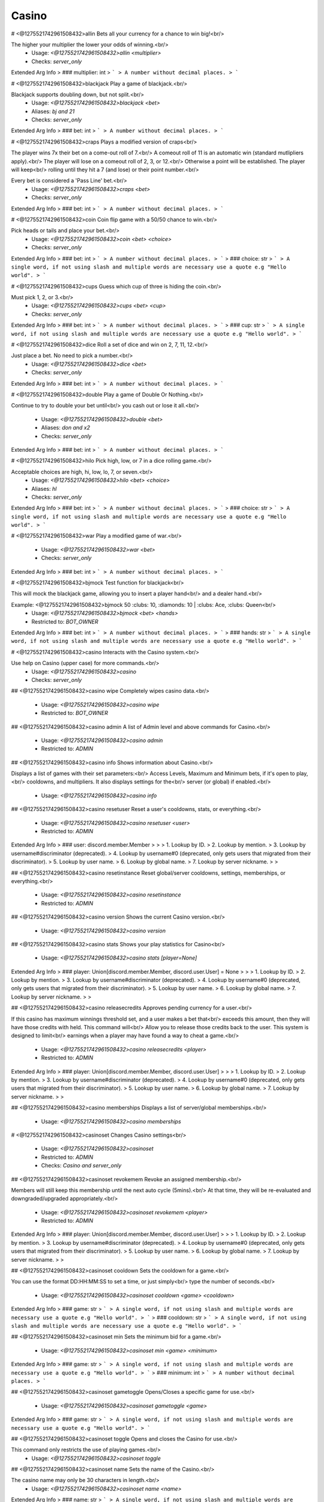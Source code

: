Casino
======

# <@1275521742961508432>allin
Bets all your currency for a chance to win big!<br/>

The higher your multiplier the lower your odds of winning.<br/>
 - Usage: `<@1275521742961508432>allin <multiplier>`
 - Checks: `server_only`
Extended Arg Info
> ### multiplier: int
> ```
> A number without decimal places.
> ```


# <@1275521742961508432>blackjack
Play a game of blackjack.<br/>

Blackjack supports doubling down, but not split.<br/>
 - Usage: `<@1275521742961508432>blackjack <bet>`
 - Aliases: `bj and 21`
 - Checks: `server_only`
Extended Arg Info
> ### bet: int
> ```
> A number without decimal places.
> ```


# <@1275521742961508432>craps
Plays a modified version of craps<br/>

The player wins 7x their bet on a come-out roll of 7.<br/>
A comeout roll of 11 is an automatic win (standard mutlipliers apply).<br/>
The player will lose on a comeout roll of 2, 3, or 12.<br/>
Otherwise a point will be established. The player will keep<br/>
rolling until they hit a 7 (and lose) or their point number.<br/>

Every bet is considered a 'Pass Line' bet.<br/>
 - Usage: `<@1275521742961508432>craps <bet>`
 - Checks: `server_only`
Extended Arg Info
> ### bet: int
> ```
> A number without decimal places.
> ```


# <@1275521742961508432>coin
Coin flip game with a 50/50 chance to win.<br/>

Pick heads or tails and place your bet.<br/>
 - Usage: `<@1275521742961508432>coin <bet> <choice>`
 - Checks: `server_only`
Extended Arg Info
> ### bet: int
> ```
> A number without decimal places.
> ```
> ### choice: str
> ```
> A single word, if not using slash and multiple words are necessary use a quote e.g "Hello world".
> ```


# <@1275521742961508432>cups
Guess which cup of three is hiding the coin.<br/>

Must pick 1, 2, or 3.<br/>
 - Usage: `<@1275521742961508432>cups <bet> <cup>`
 - Checks: `server_only`
Extended Arg Info
> ### bet: int
> ```
> A number without decimal places.
> ```
> ### cup: str
> ```
> A single word, if not using slash and multiple words are necessary use a quote e.g "Hello world".
> ```


# <@1275521742961508432>dice
Roll a set of dice and win on 2, 7, 11, 12.<br/>

Just place a bet. No need to pick a number.<br/>
 - Usage: `<@1275521742961508432>dice <bet>`
 - Checks: `server_only`
Extended Arg Info
> ### bet: int
> ```
> A number without decimal places.
> ```


# <@1275521742961508432>double
Play a game of Double Or Nothing.<br/>

Continue to try to double your bet until<br/>
you cash out or lose it all.<br/>
 - Usage: `<@1275521742961508432>double <bet>`
 - Aliases: `don and x2`
 - Checks: `server_only`
Extended Arg Info
> ### bet: int
> ```
> A number without decimal places.
> ```


# <@1275521742961508432>hilo
Pick high, low, or 7 in a dice rolling game.<br/>

Acceptable choices are high, hi, low, lo, 7, or seven.<br/>
 - Usage: `<@1275521742961508432>hilo <bet> <choice>`
 - Aliases: `hl`
 - Checks: `server_only`
Extended Arg Info
> ### bet: int
> ```
> A number without decimal places.
> ```
> ### choice: str
> ```
> A single word, if not using slash and multiple words are necessary use a quote e.g "Hello world".
> ```


# <@1275521742961508432>war
Play a modified game of war.<br/>
 - Usage: `<@1275521742961508432>war <bet>`
 - Checks: `server_only`
Extended Arg Info
> ### bet: int
> ```
> A number without decimal places.
> ```


# <@1275521742961508432>bjmock
Test function for blackjack<br/>

This will mock the blackjack game, allowing you to insert a player hand<br/>
and a dealer hand.<br/>

Example: <@1275521742961508432>bjmock 50 :clubs: 10, :diamonds: 10 | :clubs: Ace, :clubs: Queen<br/>
 - Usage: `<@1275521742961508432>bjmock <bet> <hands>`
 - Restricted to: `BOT_OWNER`
Extended Arg Info
> ### bet: int
> ```
> A number without decimal places.
> ```
> ### hands: str
> ```
> A single word, if not using slash and multiple words are necessary use a quote e.g "Hello world".
> ```


# <@1275521742961508432>casino
Interacts with the Casino system.<br/>

Use help on Casino (upper case) for more commands.<br/>
 - Usage: `<@1275521742961508432>casino`
 - Checks: `server_only`


## <@1275521742961508432>casino wipe
Completely wipes casino data.<br/>
 - Usage: `<@1275521742961508432>casino wipe`
 - Restricted to: `BOT_OWNER`


## <@1275521742961508432>casino admin
A list of Admin level and above commands for Casino.<br/>
 - Usage: `<@1275521742961508432>casino admin`
 - Restricted to: `ADMIN`


## <@1275521742961508432>casino info
Shows information about Casino.<br/>

Displays a list of games with their set parameters:<br/>
Access Levels, Maximum and Minimum bets, if it's open to play,<br/>
cooldowns, and multipliers. It also displays settings for the<br/>
server (or global) if enabled.<br/>
 - Usage: `<@1275521742961508432>casino info`


## <@1275521742961508432>casino resetuser
Reset a user's cooldowns, stats, or everything.<br/>
 - Usage: `<@1275521742961508432>casino resetuser <user>`
 - Restricted to: `ADMIN`
Extended Arg Info
> ### user: discord.member.Member
> 
> 
>     1. Lookup by ID.
>     2. Lookup by mention.
>     3. Lookup by username#discriminator (deprecated).
>     4. Lookup by username#0 (deprecated, only gets users that migrated from their discriminator).
>     5. Lookup by user name.
>     6. Lookup by global name.
>     7. Lookup by server nickname.
> 
>     


## <@1275521742961508432>casino resetinstance
Reset global/server cooldowns, settings, memberships, or everything.<br/>
 - Usage: `<@1275521742961508432>casino resetinstance`
 - Restricted to: `ADMIN`


## <@1275521742961508432>casino version
Shows the current Casino version.<br/>
 - Usage: `<@1275521742961508432>casino version`


## <@1275521742961508432>casino stats
Shows your play statistics for Casino<br/>
 - Usage: `<@1275521742961508432>casino stats [player=None]`
Extended Arg Info
> ### player: Union[discord.member.Member, discord.user.User] = None
> 
> 
>     1. Lookup by ID.
>     2. Lookup by mention.
>     3. Lookup by username#discriminator (deprecated).
>     4. Lookup by username#0 (deprecated, only gets users that migrated from their discriminator).
>     5. Lookup by user name.
>     6. Lookup by global name.
>     7. Lookup by server nickname.
> 
>     


## <@1275521742961508432>casino releasecredits
Approves pending currency for a user.<br/>

If this casino has maximum winnings threshold set, and a user makes a bet that<br/>
exceeds this amount, then they will have those credits with held. This command will<br/>
Allow you to release those credits back to the user. This system is designed to limit<br/>
earnings when a player may have found a way to cheat a game.<br/>
 - Usage: `<@1275521742961508432>casino releasecredits <player>`
 - Restricted to: `ADMIN`
Extended Arg Info
> ### player: Union[discord.member.Member, discord.user.User]
> 
> 
>     1. Lookup by ID.
>     2. Lookup by mention.
>     3. Lookup by username#discriminator (deprecated).
>     4. Lookup by username#0 (deprecated, only gets users that migrated from their discriminator).
>     5. Lookup by user name.
>     6. Lookup by global name.
>     7. Lookup by server nickname.
> 
>     


## <@1275521742961508432>casino memberships
Displays a list of server/global memberships.<br/>
 - Usage: `<@1275521742961508432>casino memberships`


# <@1275521742961508432>casinoset
Changes Casino settings<br/>
 - Usage: `<@1275521742961508432>casinoset`
 - Restricted to: `ADMIN`
 - Checks: `Casino and server_only`


## <@1275521742961508432>casinoset revokemem
Revoke an assigned membership.<br/>

Members will still keep this membership until the next auto cycle (5mins).<br/>
At that time, they will be re-evaluated and downgraded/upgraded appropriately.<br/>
 - Usage: `<@1275521742961508432>casinoset revokemem <player>`
 - Restricted to: `ADMIN`
Extended Arg Info
> ### player: Union[discord.member.Member, discord.user.User]
> 
> 
>     1. Lookup by ID.
>     2. Lookup by mention.
>     3. Lookup by username#discriminator (deprecated).
>     4. Lookup by username#0 (deprecated, only gets users that migrated from their discriminator).
>     5. Lookup by user name.
>     6. Lookup by global name.
>     7. Lookup by server nickname.
> 
>     


## <@1275521742961508432>casinoset cooldown
Sets the cooldown for a game.<br/>

You can use the format DD:HH:MM:SS to set a time, or just simply<br/>
type the number of seconds.<br/>
 - Usage: `<@1275521742961508432>casinoset cooldown <game> <cooldown>`
Extended Arg Info
> ### game: str
> ```
> A single word, if not using slash and multiple words are necessary use a quote e.g "Hello world".
> ```
> ### cooldown: str
> ```
> A single word, if not using slash and multiple words are necessary use a quote e.g "Hello world".
> ```


## <@1275521742961508432>casinoset min
Sets the minimum bid for a game.<br/>
 - Usage: `<@1275521742961508432>casinoset min <game> <minimum>`
Extended Arg Info
> ### game: str
> ```
> A single word, if not using slash and multiple words are necessary use a quote e.g "Hello world".
> ```
> ### minimum: int
> ```
> A number without decimal places.
> ```


## <@1275521742961508432>casinoset gametoggle
Opens/Closes a specific game for use.<br/>
 - Usage: `<@1275521742961508432>casinoset gametoggle <game>`
Extended Arg Info
> ### game: str
> ```
> A single word, if not using slash and multiple words are necessary use a quote e.g "Hello world".
> ```


## <@1275521742961508432>casinoset toggle
Opens and closes the Casino for use.<br/>

This command only restricts the use of playing games.<br/>
 - Usage: `<@1275521742961508432>casinoset toggle`


## <@1275521742961508432>casinoset name
Sets the name of the Casino.<br/>

The casino name may only be 30 characters in length.<br/>
 - Usage: `<@1275521742961508432>casinoset name <name>`
Extended Arg Info
> ### name: str
> ```
> A single word, if not using slash and multiple words are necessary use a quote e.g "Hello world".
> ```


## <@1275521742961508432>casinoset oldstyle
Toggle between editing and sending new messages for casino games..<br/>
 - Usage: `<@1275521742961508432>casinoset oldstyle`


## <@1275521742961508432>casinoset assignmem
Manually assigns a membership to a user.<br/>

Users who are assigned a membership no longer need to meet the<br/>
requirements set. However, if the membership is revoked, then the<br/>
user will need to meet the requirements as usual.<br/>
 - Usage: `<@1275521742961508432>casinoset assignmem <player> <membership>`
 - Restricted to: `ADMIN`
Extended Arg Info
> ### player: Union[discord.member.Member, discord.user.User]
> 
> 
>     1. Lookup by ID.
>     2. Lookup by mention.
>     3. Lookup by username#discriminator (deprecated).
>     4. Lookup by username#0 (deprecated, only gets users that migrated from their discriminator).
>     5. Lookup by user name.
>     6. Lookup by global name.
>     7. Lookup by server nickname.
> 
>     
> ### membership: str
> ```
> A single word, if not using slash and multiple words are necessary use a quote e.g "Hello world".
> ```


## <@1275521742961508432>casinoset memdesigner
A process to create, edit, and delete memberships.<br/>
 - Usage: `<@1275521742961508432>casinoset memdesigner`
 - Restricted to: `ADMIN`


## <@1275521742961508432>casinoset payouttoggle
Turns on a payout limit.<br/>

The payout limit will withhold winnings from players until they are approved by the<br/>
appropriate authority. To set the limit, use payoutlimit.<br/>
 - Usage: `<@1275521742961508432>casinoset payouttoggle`


## <@1275521742961508432>casinoset payoutlimit
Sets a payout limit.<br/>

Users who exceed this amount will have their winnings witheld until they are<br/>
reviewed and approved by the appropriate authority. Limits are only triggered if<br/>
payout limits are ON. To turn on payout limits, use payouttoggle.<br/>
 - Usage: `<@1275521742961508432>casinoset payoutlimit <limit>`
Extended Arg Info
> ### limit: int
> ```
> A number without decimal places.
> ```


## <@1275521742961508432>casinoset access
Sets the access level required to play a game.<br/>

Access levels are used in conjunction with memberships. To read more on using<br/>
access levels and memberships please refer to the casino wiki.<br/>
 - Usage: `<@1275521742961508432>casinoset access <game> <access>`
Extended Arg Info
> ### game: str
> ```
> A single word, if not using slash and multiple words are necessary use a quote e.g "Hello world".
> ```
> ### access: int
> ```
> A number without decimal places.
> ```


## <@1275521742961508432>casinoset multiplier
Sets the payout multiplier for a game.<br/>
        <br/>
 - Usage: `<@1275521742961508432>casinoset multiplier <game> <multiplier>`
Extended Arg Info
> ### game: str
> ```
> A single word, if not using slash and multiple words are necessary use a quote e.g "Hello world".
> ```
> ### multiplier: float
> ```
> A number with or without decimal places.
> ```


## <@1275521742961508432>casinoset max
Sets the maximum bid for a game.<br/>
 - Usage: `<@1275521742961508432>casinoset max <game> <maximum>`
Extended Arg Info
> ### game: str
> ```
> A single word, if not using slash and multiple words are necessary use a quote e.g "Hello world".
> ```
> ### maximum: int
> ```
> A number without decimal places.
> ```


## <@1275521742961508432>casinoset mode
Toggles Casino between global and local modes.<br/>

When casino is set to local mode, each server will have its own<br/>
unique data, and admin level commands can be used on that server.<br/>

When casino is set to global mode, data is linked between all servers<br/>
the bot is connected to. In addition, admin level commands can only be<br/>
used by the owner or co-owners.<br/>
 - Usage: `<@1275521742961508432>casinoset mode`
 - Restricted to: `BOT_OWNER`


